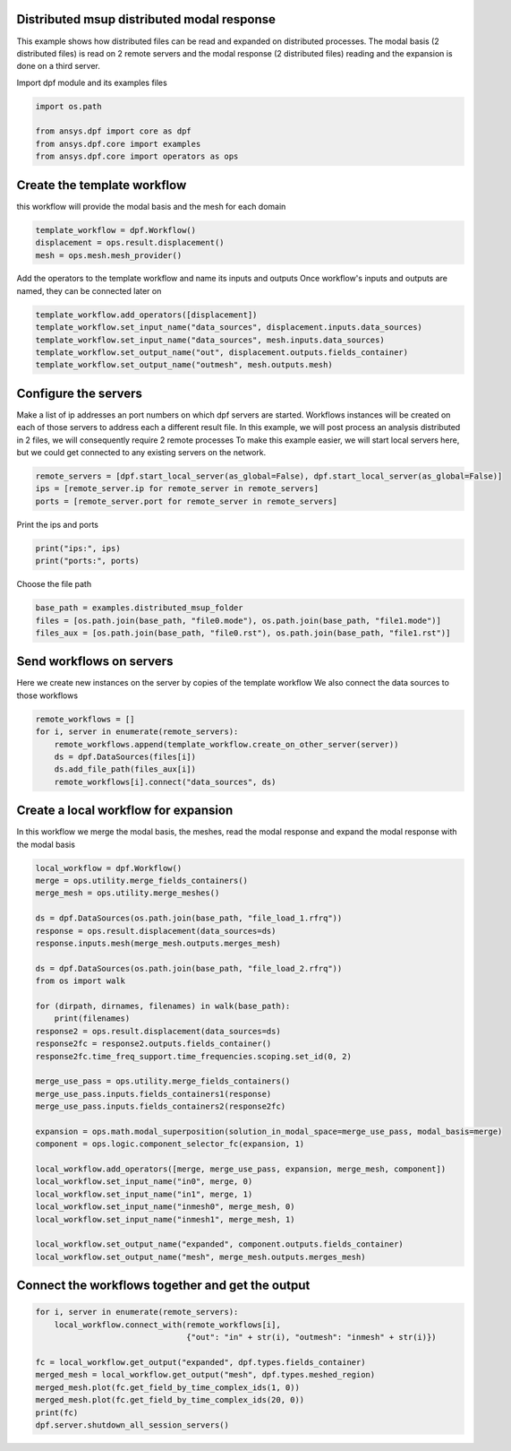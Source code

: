 
.. DO NOT EDIT.
.. THIS FILE WAS AUTOMATICALLY GENERATED BY SPHINX-GALLERY.
.. TO MAKE CHANGES, EDIT THE SOURCE PYTHON FILE:
.. "examples\06-distributed-post\04-distributed-msup_expansion_steps.py"
.. LINE NUMBERS ARE GIVEN BELOW.

.. only:: html

    .. note::
        :class: sphx-glr-download-link-note

        Click :ref:`here <sphx_glr_download_examples_06-distributed-post_04-distributed-msup_expansion_steps.py>`
        to download the full example code

.. rst-class:: sphx-glr-example-title

.. _sphx_glr_examples_06-distributed-post_04-distributed-msup_expansion_steps.py:


.. _ref_distributed_msup_steps:

Distributed msup distributed modal response
~~~~~~~~~~~~~~~~~~~~~~~~~~~~~~~~~~~~~~~~~~~~~~
This example shows how distributed files can be read and expanded
on distributed processes. The modal basis (2 distributed files) is read
on 2 remote servers and the modal response (2 distributed files) reading and the expansion is
done on a third server.

.. GENERATED FROM PYTHON SOURCE LINES 14-15

Import dpf module and its examples files

.. GENERATED FROM PYTHON SOURCE LINES 15-21

.. code-block:: default

    import os.path

    from ansys.dpf import core as dpf
    from ansys.dpf.core import examples
    from ansys.dpf.core import operators as ops








.. GENERATED FROM PYTHON SOURCE LINES 22-25

Create the template workflow
~~~~~~~~~~~~~~~~~~~~~~~~~~~~
this workflow will provide the modal basis and the mesh for each domain

.. GENERATED FROM PYTHON SOURCE LINES 25-30

.. code-block:: default


    template_workflow = dpf.Workflow()
    displacement = ops.result.displacement()
    mesh = ops.mesh.mesh_provider()








.. GENERATED FROM PYTHON SOURCE LINES 31-33

Add the operators to the template workflow and name its inputs and outputs
Once workflow's inputs and outputs are named, they can be connected later on

.. GENERATED FROM PYTHON SOURCE LINES 33-39

.. code-block:: default

    template_workflow.add_operators([displacement])
    template_workflow.set_input_name("data_sources", displacement.inputs.data_sources)
    template_workflow.set_input_name("data_sources", mesh.inputs.data_sources)
    template_workflow.set_output_name("out", displacement.outputs.fields_container)
    template_workflow.set_output_name("outmesh", mesh.outputs.mesh)








.. GENERATED FROM PYTHON SOURCE LINES 40-49

Configure the servers
~~~~~~~~~~~~~~~~~~~~~~
Make a list of ip addresses an port numbers on which dpf servers are
started. Workflows instances will be created on each of those servers to
address each a different result file.
In this example, we will post process an analysis distributed in 2 files,
we will consequently require 2 remote processes
To make this example easier, we will start local servers here,
but we could get connected to any existing servers on the network.

.. GENERATED FROM PYTHON SOURCE LINES 49-54

.. code-block:: default


    remote_servers = [dpf.start_local_server(as_global=False), dpf.start_local_server(as_global=False)]
    ips = [remote_server.ip for remote_server in remote_servers]
    ports = [remote_server.port for remote_server in remote_servers]








.. GENERATED FROM PYTHON SOURCE LINES 55-56

Print the ips and ports

.. GENERATED FROM PYTHON SOURCE LINES 56-59

.. code-block:: default

    print("ips:", ips)
    print("ports:", ports)





.. rst-class:: sphx-glr-script-out

 Out:

 .. code-block:: none

    ips: ['127.0.0.1', '127.0.0.1']
    ports: [50058, 50059]




.. GENERATED FROM PYTHON SOURCE LINES 60-61

Choose the file path

.. GENERATED FROM PYTHON SOURCE LINES 61-66

.. code-block:: default


    base_path = examples.distributed_msup_folder
    files = [os.path.join(base_path, "file0.mode"), os.path.join(base_path, "file1.mode")]
    files_aux = [os.path.join(base_path, "file0.rst"), os.path.join(base_path, "file1.rst")]








.. GENERATED FROM PYTHON SOURCE LINES 67-71

Send workflows on servers
~~~~~~~~~~~~~~~~~~~~~~~~~~
Here we create new instances on the server by copies of the template workflow
We also connect the data sources to those workflows

.. GENERATED FROM PYTHON SOURCE LINES 71-78

.. code-block:: default

    remote_workflows = []
    for i, server in enumerate(remote_servers):
        remote_workflows.append(template_workflow.create_on_other_server(server))
        ds = dpf.DataSources(files[i])
        ds.add_file_path(files_aux[i])
        remote_workflows[i].connect("data_sources", ds)








.. GENERATED FROM PYTHON SOURCE LINES 79-83

Create a local workflow for expansion
~~~~~~~~~~~~~~~~~~~~~~~~~~~~~~~~~~~~~~~
In this workflow we merge the modal basis, the meshes, read the modal response
and expand the modal response with the modal basis

.. GENERATED FROM PYTHON SOURCE LINES 83-117

.. code-block:: default


    local_workflow = dpf.Workflow()
    merge = ops.utility.merge_fields_containers()
    merge_mesh = ops.utility.merge_meshes()

    ds = dpf.DataSources(os.path.join(base_path, "file_load_1.rfrq"))
    response = ops.result.displacement(data_sources=ds)
    response.inputs.mesh(merge_mesh.outputs.merges_mesh)

    ds = dpf.DataSources(os.path.join(base_path, "file_load_2.rfrq"))
    from os import walk

    for (dirpath, dirnames, filenames) in walk(base_path):
        print(filenames)
    response2 = ops.result.displacement(data_sources=ds)
    response2fc = response2.outputs.fields_container()
    response2fc.time_freq_support.time_frequencies.scoping.set_id(0, 2)

    merge_use_pass = ops.utility.merge_fields_containers()
    merge_use_pass.inputs.fields_containers1(response)
    merge_use_pass.inputs.fields_containers2(response2fc)

    expansion = ops.math.modal_superposition(solution_in_modal_space=merge_use_pass, modal_basis=merge)
    component = ops.logic.component_selector_fc(expansion, 1)

    local_workflow.add_operators([merge, merge_use_pass, expansion, merge_mesh, component])
    local_workflow.set_input_name("in0", merge, 0)
    local_workflow.set_input_name("in1", merge, 1)
    local_workflow.set_input_name("inmesh0", merge_mesh, 0)
    local_workflow.set_input_name("inmesh1", merge_mesh, 1)

    local_workflow.set_output_name("expanded", component.outputs.fields_container)
    local_workflow.set_output_name("mesh", merge_mesh.outputs.merges_mesh)





.. rst-class:: sphx-glr-script-out

 Out:

 .. code-block:: none

    ['file0.mode', 'file0.rst', 'file1.mode', 'file1.rst', 'file_load_1.rfrq', 'file_load_2.rfrq']




.. GENERATED FROM PYTHON SOURCE LINES 118-120

Connect the workflows together and get the output
~~~~~~~~~~~~~~~~~~~~~~~~~~~~~~~~~~~~~~~~~~~~~~~~~~

.. GENERATED FROM PYTHON SOURCE LINES 120-131

.. code-block:: default


    for i, server in enumerate(remote_servers):
        local_workflow.connect_with(remote_workflows[i],
                                    {"out": "in" + str(i), "outmesh": "inmesh" + str(i)})

    fc = local_workflow.get_output("expanded", dpf.types.fields_container)
    merged_mesh = local_workflow.get_output("mesh", dpf.types.meshed_region)
    merged_mesh.plot(fc.get_field_by_time_complex_ids(1, 0))
    merged_mesh.plot(fc.get_field_by_time_complex_ids(20, 0))
    print(fc)
    dpf.server.shutdown_all_session_servers()



.. rst-class:: sphx-glr-horizontal


    *

      .. image-sg:: /examples/06-distributed-post/images/sphx_glr_04-distributed-msup_expansion_steps_001.png
          :alt: 04 distributed msup expansion steps
          :srcset: /examples/06-distributed-post/images/sphx_glr_04-distributed-msup_expansion_steps_001.png
          :class: sphx-glr-multi-img

    *

      .. image-sg:: /examples/06-distributed-post/images/sphx_glr_04-distributed-msup_expansion_steps_002.png
          :alt: 04 distributed msup expansion steps
          :srcset: /examples/06-distributed-post/images/sphx_glr_04-distributed-msup_expansion_steps_002.png
          :class: sphx-glr-multi-img


.. rst-class:: sphx-glr-script-out

 Out:

 .. code-block:: none

    DPF  Fields Container
      with 40 field(s)
      defined on labels: complex time 

      with:
      - field 0 {complex:  0, time:  1} with Nodal location, 1 components and 1065 entities.
      - field 1 {complex:  1, time:  1} with Nodal location, 1 components and 1065 entities.
      - field 2 {complex:  0, time:  2} with Nodal location, 1 components and 1065 entities.
      - field 3 {complex:  1, time:  2} with Nodal location, 1 components and 1065 entities.
      - field 4 {complex:  0, time:  3} with Nodal location, 1 components and 1065 entities.
      - field 5 {complex:  1, time:  3} with Nodal location, 1 components and 1065 entities.
      - field 6 {complex:  0, time:  4} with Nodal location, 1 components and 1065 entities.
      - field 7 {complex:  1, time:  4} with Nodal location, 1 components and 1065 entities.
      - field 8 {complex:  0, time:  5} with Nodal location, 1 components and 1065 entities.
      - field 9 {complex:  1, time:  5} with Nodal location, 1 components and 1065 entities.
      - field 10 {complex:  0, time:  6} with Nodal location, 1 components and 1065 entities.
      - field 11 {complex:  1, time:  6} with Nodal location, 1 components and 1065 entities.
      - field 12 {complex:  0, time:  7} with Nodal location, 1 components and 1065 entities.
      - field 13 {complex:  1, time:  7} with Nodal location, 1 components and 1065 entities.
      - field 14 {complex:  0, time:  8} with Nodal location, 1 components and 1065 entities.
      - field 15 {complex:  1, time:  8} with Nodal location, 1 components and 1065 entities.
      - field 16 {complex:  0, time:  9} with Nodal location, 1 components and 1065 entities.
      - field 17 {complex:  1, time:  9} with Nodal location, 1 components and 1065 entities.
      - field 18 {complex:  0, time:  10} with Nodal location, 1 components and 1065 entities.
      - field 19 {complex:  1, time:  10} with Nodal location, 1 components and 1065 entities.
      - field 20 {complex:  0, time:  11} with Nodal location, 1 components and 1065 entities.
      - field 21 {complex:  1, time:  11} with Nodal location, 1 components and 1065 entities.
      - field 22 {complex:  0, time:  12} with Nodal location, 1 components and 1065 entities.
      - field 23 {complex:  1, time:  12} with Nodal location, 1 components and 1065 entities.
      - field 24 {complex:  0, time:  13} with Nodal location, 1 components and 1065 entities.
      - field 25 {complex:  1, time:  13} with Nodal location, 1 components and 1065 entities.
      - field 26 {complex:  0, time:  14} with Nodal location, 1 components and 1065 entities.
      - field 27 {complex:  1, time:  14} with Nodal location, 1 components and 1065 entities.
      - field 28 {complex:  0, time:  15} with Nodal location, 1 components and 1065 entities.
      - field 29 {complex:  1, time:  15} with Nodal location, 1 components and 1065 entities.
      - field 30 {complex:  0, time:  16} with Nodal location, 1 components and 1065 entities.
      - field 31 {complex:  1, time:  16} with Nodal location, 1 components and 1065 entities.
      - field 32 {complex:  0, time:  17} with Nodal location, 1 components and 1065 entities.
      - field 33 {complex:  1, time:  17} with Nodal location, 1 components and 1065 entities.
      - field 34 {complex:  0, time:  18} with Nodal location, 1 components and 1065 entities.
      - field 35 {complex:  1, time:  18} with Nodal location, 1 components and 1065 entities.
      - field 36 {complex:  0, time:  19} with Nodal location, 1 components and 1065 entities.
      - field 37 {complex:  1, time:  19} with Nodal location, 1 components and 1065 entities.
      - field 38 {complex:  0, time:  20} with Nodal location, 1 components and 1065 entities.
      - field 39 {complex:  1, time:  20} with Nodal location, 1 components and 1065 entities.

    ("'NoneType' object has no attribute 'shutdown'",)
    ("'NoneType' object has no attribute 'shutdown'",)
    ("'NoneType' object has no attribute 'shutdown'",)





.. rst-class:: sphx-glr-timing

   **Total running time of the script:** ( 0 minutes  7.266 seconds)


.. _sphx_glr_download_examples_06-distributed-post_04-distributed-msup_expansion_steps.py:


.. only :: html

 .. container:: sphx-glr-footer
    :class: sphx-glr-footer-example



  .. container:: sphx-glr-download sphx-glr-download-python

     :download:`Download Python source code: 04-distributed-msup_expansion_steps.py <04-distributed-msup_expansion_steps.py>`



  .. container:: sphx-glr-download sphx-glr-download-jupyter

     :download:`Download Jupyter notebook: 04-distributed-msup_expansion_steps.ipynb <04-distributed-msup_expansion_steps.ipynb>`


.. only:: html

 .. rst-class:: sphx-glr-signature

    `Gallery generated by Sphinx-Gallery <https://sphinx-gallery.github.io>`_
